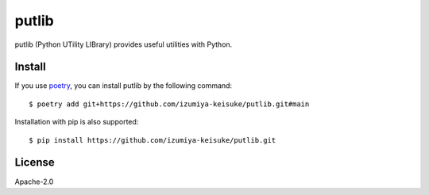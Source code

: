 ######
putlib
######

putlib (Python UTility LIBrary) provides useful utilities with Python.

*******
Install
*******

If you use `poetry <https://python-poetry.org/>`_, you can install putlib by the following command::

    $ poetry add git+https://github.com/izumiya-keisuke/putlib.git#main

Installation with pip is also supported::

    $ pip install https://github.com/izumiya-keisuke/putlib.git

*******
License
*******

Apache-2.0
